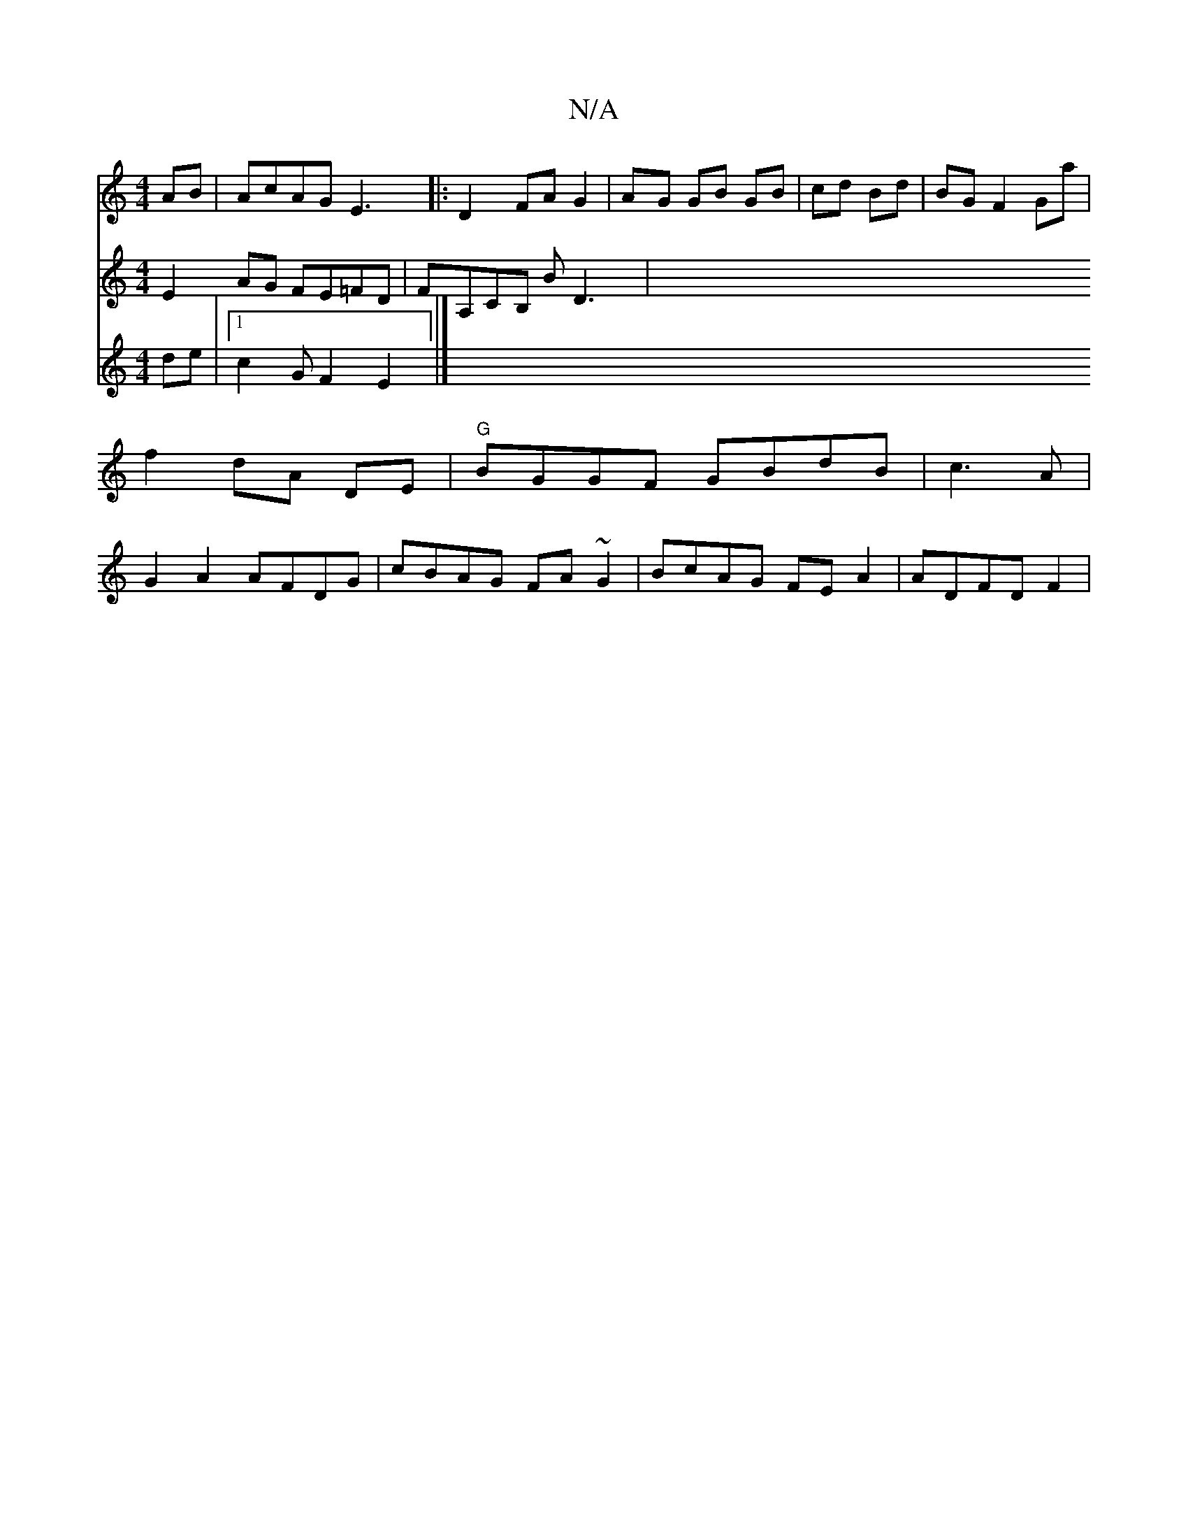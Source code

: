 X:1
T:N/A
M:4/4
R:N/A
K:Cmajor
AB|AcAG E3 |: D2 FA G2|AG GB GB|cd Bd|BG F2 Ga|f2 dA DE|"G"BGGF GBdB|c3A|G2A2 AFDG|cBAG FA~G2|BcAG FE A2|ADFD F2|
V:2
E2AG FE=FD | FA,CB, BD3|
V:3c- de | [1 c2GF2E2|]

V:E2G G2:|
G D2 dG A2|AA BG EFAG
